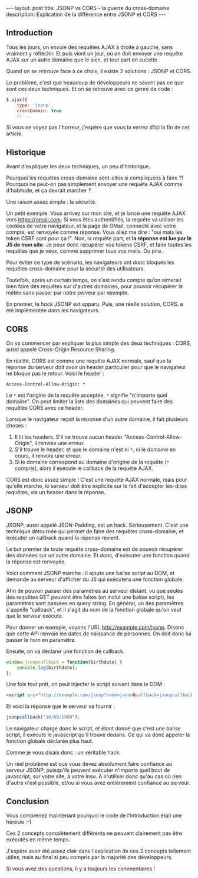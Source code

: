 #+BEGIN_HTML
---
layout: post
title: JSONP vs CORS - la guerre du cross-domaine
description: Explication de la différence entre JSONP et CORS
---
#+END_HTML

** Introduction

Tous les jours, on envoie des requêtes AJAX à droite à gauche, sans
vraiment y réfléchir. Et puis vient un jour, où on doit envoyer une
requête AJAX sur un autre domaine que le sien, et tout part en
sucette.

Quand on se retrouve face à ce choix, il existe 2 solutions : JSONP et
CORS.

Le problème, c'est que beaucoup de développeurs ne savent pas ce que
sont ces deux techniques. Et on se retrouve avec ce genre de code :

#+BEGIN_SRC javascript
$.ajax({
    type: 'jsonp',
    crossDomain: true
    // ...
#+END_SRC

Si vous ne voyez pas l'horreur, j'espère que vous la verrez d'ici la
fin de cet article.

** Historique

Avant d'expliquer les deux techniques, un peu d'historique.

Pourquoi les requêtes cross-domaine sont-elles si compliquées à faire
?! Pourquoi ne peut-on pas simplement envoyer une requête AJAX comme
d'habitude, et ça devrait marcher ?

Une raison assez simple : la sécurité.

Un petit exemple. Vous arrivez sur mon site, et je lance une requête
AJAX vers https://gmail.com. Si vous êtes authentifiés, la requête va
utiliser les cookies de votre navigateur, et la page de GMail,
connecté avec votre compte, est renvoyée comme réponse. Vous allez me
dire : "oui mais les token CSRF sont pour ça !". Non, la requête part,
et *la réponse est lue par le JS de mon site*. Je peux donc récupérer
vos tokens CSRF, et faire toutes les requêtes que je veux, comme
supprimer tous vos mails. Ou pire.

Pour éviter ce type de scénario, les navigateurs ont donc bloqués les
requêtes cross-domaine pour la sécurité des utilisateurs.

Toutefois, après un certain temps, on s'est rendu compte qu'on
aimerait bien faire des requêtes sur d'autres domaines, pour pouvoir
récupérer la météo sans passer par notre serveur par exemple.

En premier, le /hack/ JSONP est apparu. Puis, une réelle solution,
CORS, a été implémentée dans les navigateurs.

** CORS

On va commencer par expliquer la plus simple des deux techniques :
CORS, aussi appelé Cross-Origin Resource Sharing.

En réalité, CORS est comme une requête AJAX normale, sauf que la
réponse du serveur doit avoir un header particulier pour que le
navigateur ne bloque pas le retour. Voici le header :

#+BEGIN_SRC http
Access-Control-Allow-Origin: *
#+END_SRC

Le ~*~ est l'origine de la requête acceptée. ~*~ signifie "n'importe
quel domaine". On peut limiter la liste des domaines qui peuvent faire
des requêtes CORS avec ce header.

Lorsque le navigateur reçoit la réponse d'un autre domaine, il fait
plusieurs choses :

1. Il lit les headers. S'il ne trouve aucun header
   "Access-Control-Allow-Origin", il renvoie une erreur.
2. S'il trouve le header, et que le domaine n'est ni ~*~, ni le
   domaine en cours, il renvoie une erreur.
3. Si le domaine correspond au domaine d'origine de la requête (~*~
   compris), alors il exécute le callback de la requête AJAX.

CORS est donc assez simple ! C'est une requête AJAX normale, mais pour
qu'elle marche, le serveur doit être explicite sur le fait d'accepter
les-dites requêtes, via un header dans la réponse.

** JSONP

JSONP, aussi appelé JSON-Padding, est un hack. Sérieusement. C'est une
technique détournée qui permet de faire des requêtes cross-domaine, et
exécuter un callback quand la réponse revient.

Le but premier de toute requête cross-domaine est de pouvoir récupérer
des données sur un autre domaine. Et donc, d'exécuter une fonction
quand la réponse est renvoyée.

Voici comment JSONP marche : il ajoute une balise script au DOM, et
demande au serveur d'afficher du JS qui exécutera une fonction
globale.

Afin de pouvoir passer des paramètres au serveur distant, vu que
seules des requêtes GET peuvent être faites (on inclut une balise
script), les paramètres sont passées en query string. En général, un
des paramètres s'appelle "callback", et il s'agit du nom de la
fonction globale qu'on veut que le serveur exécute.

Pour donner un exemple, voyons l'URL http://example.com/jsonp. Disons
que cette API renvoie les dates de naissance de personnes. On doit
donc lui passer le nom en paramètre.

Ensuite, on va déclarer une fonction de callback.

#+BEGIN_SRC javascript
window.jsonpcallback = function(birthdate) {
    console.log(birthdate);
};
#+END_SRC

Une fois tout prêt, on peut injecter le script suivant dans le DOM :

#+BEGIN_SRC html
<script src="http://example.com/jsonp?name=jason&callback=jsonpcallback"></script>
#+END_SRC

Et voici la réponse que le serveur va fournir :

#+BEGIN_SRC javascript
jsonpcallback("10/09/1988");
#+END_SRC

Le navigateur charge donc le script, et étant donné que c'est une
balise script, il exécute le javascript qu'il trouve dedans. Ce qui va
donc appeler la fonction globale déclarée plus haut.

Comme je vous disais donc : un véritable hack.

Un réel problème est que vous devez absolument faire confiance au
serveur JSONP, puisqu'ils peuvent exécuter n'importe quel bout de
javascript, sur votre site, à votre insu. A n'utiliser donc qu'au cas
où rien d'autre n'est possible, et/ou si vous avez entièrement
confiance au serveur.

** Conclusion

Vous comprenez maintenant pourquoi le code de l'introduction était
une hérésie :-)

Ces 2 concepts complètement différents ne peuvent clairement pas être
exécutés en même temps.

J'espère avoir été assez clair dans l'explication de ces 2 concepts
tellement utiles, mais au final si peu compris par la majorité des
développeurs.

Si vous avez des questions, il y a toujours les commentaires !
